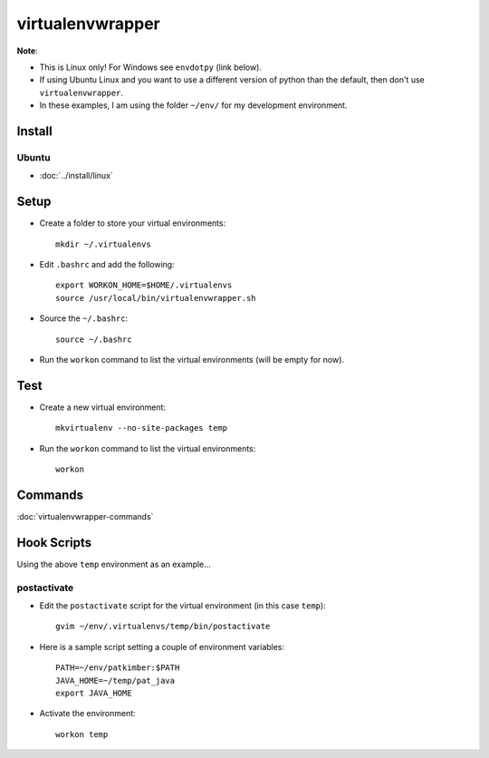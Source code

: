virtualenvwrapper
*****************

**Note**:

- This is Linux only!  For Windows see ``envdotpy`` (link below).
- If using Ubuntu Linux and you want to use a different version of python than
  the default, then don't use ``virtualenvwrapper``.
- In these examples, I am using the folder ``~/env/`` for my development
  environment.

Install
=======

Ubuntu
------

- :doc:`../install/linux`

Setup
=====

- Create a folder to store your virtual environments:

  ::

    mkdir ~/.virtualenvs

- Edit ``.bashrc`` and add the following:

  ::

    export WORKON_HOME=$HOME/.virtualenvs
    source /usr/local/bin/virtualenvwrapper.sh

- Source the ``~/.bashrc``:

  ::

    source ~/.bashrc

- Run the ``workon`` command to list the virtual environments (will be
  empty for now).

Test
====

- Create a new virtual environment:

  ::

    mkvirtualenv --no-site-packages temp

- Run the ``workon`` command to list the virtual environments:

  ::

    workon

Commands
========

:doc:`virtualenvwrapper-commands`

Hook Scripts
============

Using the above ``temp`` environment as an example...

postactivate
------------

- Edit the ``postactivate`` script for the virtual environment (in this
  case ``temp``):

  ::

    gvim ~/env/.virtualenvs/temp/bin/postactivate

- Here is a sample script setting a couple of environment variables:

  ::

    PATH=~/env/patkimber:$PATH
    JAVA_HOME=~/temp/pat_java
    export JAVA_HOME

- Activate the environment:

  ::

    workon temp

